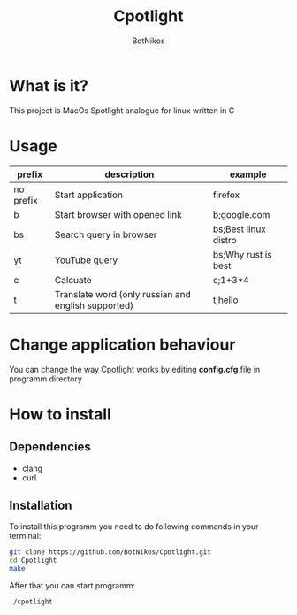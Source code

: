#+TITLE: Cpotlight
#+Author: BotNikos

* What is it?
This project is MacOs Spotlight analogue for linux
written in C

* Usage
| prefix    | description                                         | example              |
|-----------+-----------------------------------------------------+----------------------|
| no prefix | Start application                                   | firefox              |
|-----------+-----------------------------------------------------+----------------------|
| b         | Start browser with opened link                      | b;google.com         |
|-----------+-----------------------------------------------------+----------------------|
| bs        | Search query in browser                             | bs;Best linux distro |
|-----------+-----------------------------------------------------+----------------------|
| yt        | YouTube query                                       | bs;Why rust is best  |
|-----------+-----------------------------------------------------+----------------------|
| c         | Calcuate                                            | c;1+3*4              |
|-----------+-----------------------------------------------------+----------------------|
| t         | Translate word (only russian and english supported) | t;hello              |

* Change application behaviour
You can change the way Cpotlight works by editing
*config.cfg* file in programm directory

* How to install

** Dependencies
+ clang
+ curl

** Installation
To install this programm you need to do following
commands in your terminal:

#+begin_src bash
  git clone https://github.com/BotNikos/Cpotlight.git
  cd Cpotlight
  make 
#+end_src

After that you can start programm:

#+begin_src bash
  ./cpotlight
#+end_src

